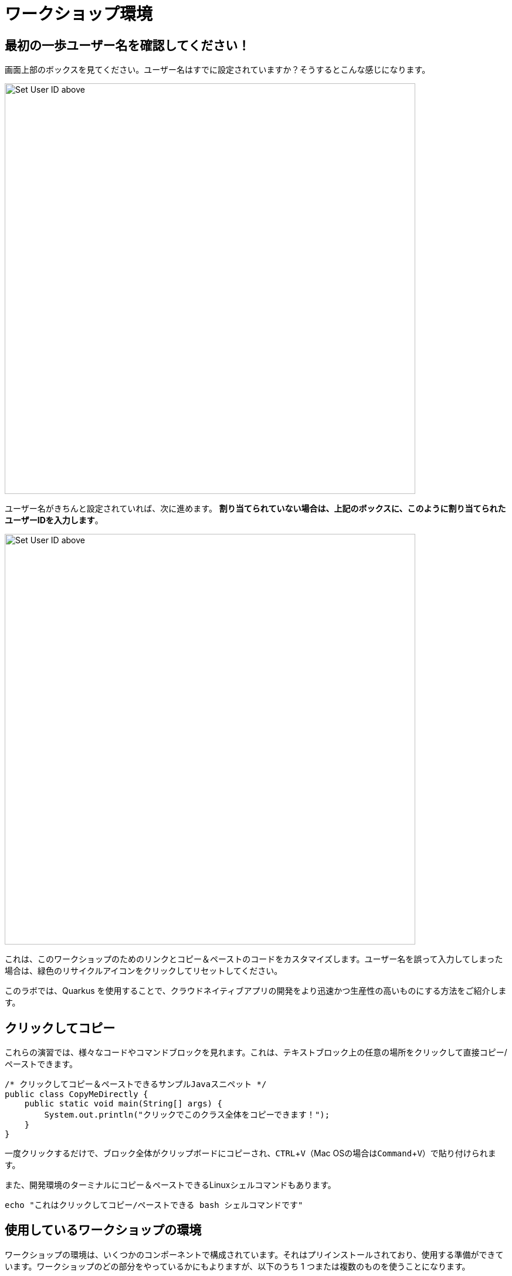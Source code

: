 = ワークショップ環境 
:experimental:

== 最初の一歩ユーザー名を確認してください！

画面上部のボックスを見てください。ユーザー名はすでに設定されていますか？そうするとこんな感じになります。

image::alreadyset.png[Set User ID above, 700]

ユーザー名がきちんと設定されていれば、次に進めます。 **割り当てられていない場合は、上記のボックスに、このように割り当てられたユーザーIDを入力します**。

image::setuser.png[Set User ID above, 700]

これは、このワークショップのためのリンクとコピー＆ペーストのコードをカスタマイズします。ユーザー名を誤って入力してしまった場合は、緑色のリサイクルアイコンをクリックしてリセットしてください。

このラボでは、Quarkus を使用することで、クラウドネイティブアプリの開発をより迅速かつ生産性の高いものにする方法をご紹介します。

== クリックしてコピー

これらの演習では、様々なコードやコマンドブロックを見れます。これは、テキストブロック上の任意の場所をクリックして直接コピー/ペーストできます。

[source,java,role="copypaste"]
----
/* クリックしてコピー＆ペーストできるサンプルJavaスニペット */ 
public class CopyMeDirectly {
    public static void main(String[] args) {
        System.out.println("クリックでこのクラス全体をコピーできます！");
    }
}
----

一度クリックするだけで、ブロック全体がクリップボードにコピーされ、kbd:[CTRL+V]（Mac OSの場合はkbd:[Command+V]）で貼り付けられます。

また、開発環境のターミナルにコピー＆ペーストできるLinuxシェルコマンドもあります。

[source,sh,role="copypaste"]
----
echo "これはクリックしてコピー/ペーストできる bash シェルコマンドです"
----

== 使用しているワークショップの環境

ワークショップの環境は、いくつかのコンポーネントで構成されています。それはプリインストールされており、使用する準備ができています。ワークショップのどの部分をやっているかにもよりますが、以下のうち 1 つまたは複数のものを使うことになります。

* https://www.openshift.com/[Red Hat OpenShift^] - 1つ以上の **プロジェクト** （Kubernetesの名前空間）を自分のものにして、他のワークショップの受講者から隔離されたものを使用します。
* https://developers.redhat.com/products/codeready-workspaces/overview[Red Hat CodeReady Workspaces^] - *Eclipse Che* をベースにしたクラウドベースのインブラウザ IDE です（IntelliJ IDEA, VSCode, Eclipse IDE に似ています）。あなたはこのワークショップで使用するために、自分だけのワークスペースを提供されています。ここからコードを書いて、テストして、デプロイします。
* https://developers.redhat.com/products/rhamt[Red Hat Application Migration Toolkit^] - 既存のアプリケーションの移行に使用します。
* https://www.redhat.com/en/products/runtimes[Red Hat Runtimes^] - Spring Boot、Node.js、 https://quarkus.io[Quarkus^] などのクラウドネイティブランタイムの集合体。
* https://www.redhat.com/en/technologies/jboss-middleware/amq[Red Hat AMQ Streams^] - *Apache Kafka* ベースのストリーミングデータプラットフォーム
* https://access.redhat.com/products/red-hat-single-sign-on[Red Hat SSO^] - 認証/認可 - *Keycloak* をベースにしています。
* 他にも、 https://knative.dev[Knative^] （サーバーレスアプリ用）、 https://jenkins.io/[Jenkins^] や https://cloud.google.com/tekton/[Tekton^] （CI/CDパイプライン）、 https://prometheus.io[Prometheus^] や https://grafana.com[Grafana^] （監視アプリ）などのオープンソースプロジェクトがあります。

あなたのためにインストールされたサービスにアクセスするために、ワークショップ全体でクリック可能なURLが提供されます。

== このワークショップを修了するには


下部の「Next >」ボタンをクリックすると次のトピックに進みます。また、左のメニューを使って指示を自由に移動させることもできます。

頑張ってください！始めましょう！
